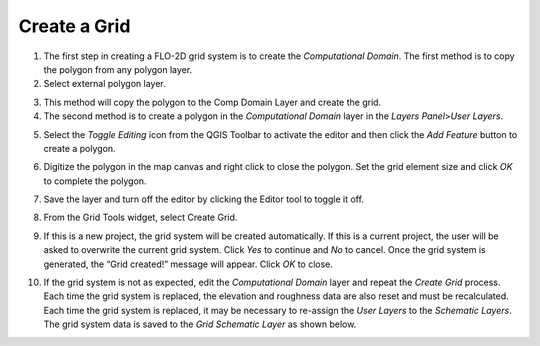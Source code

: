 

Create a Grid
=============

1. The first step in creating a FLO-2D grid system is to create the
   *Computational Domain*. The first method is to copy the polygon from
   any polygon layer.

2. Select external polygon layer.

.. image:: img/createagrid1.png
 

3. This method will copy the polygon to the Comp Domain Layer and create
   the grid.

4. The second method is to create a polygon in the *Computational
   Domain* layer in the *Layers Panel*>\ *User Layers*.

.. image:: img/createagrid2.png
   

5. Select the *Toggle Editing* icon from the QGIS Toolbar to activate
   the editor and then click the *Add Feature* button to create a
   polygon.

.. image:: img/createagrid3.png


6. Digitize the polygon in the map canvas and right click to close the
   polygon. Set the grid element size and click *OK* to complete the
   polygon.

|image1|\ |image2|

7. Save the layer and turn off the editor by clicking the Editor tool to
   toggle it off.

.. image:: img/createagrid6.png


8. From the Grid Tools widget, select Create Grid.

.. image:: img/createagrid7.png


9. If this is a new project, the grid system will be created
   automatically. If this is a current project, the user will be asked
   to overwrite the current grid system. Click *Yes* to continue and
   *No* to cancel. Once the grid system is generated, the “Grid
   created!” message will appear. Click *OK* to close.

.. image:: img/createagrid8.png
  

10. If the grid system is not as expected, edit the *Computational
    Domain* layer and repeat the *Create Grid* process. Each time the
    grid system is replaced, the elevation and roughness data are also
    reset and must be recalculated. Each time the grid system is
    replaced, it may be necessary to re-assign the *User Layers* to the
    *Schematic Layers*. The grid system data is saved to the *Grid*
    *Schematic Layer* as shown below.

.. image:: img/createagrid9.png
   :alt: C:\Users\ALEJAN~1\AppData\Local\Temp\SNAGHTML67cc0996.PNG
 

.. |image1| image:: img/createagrid4.png
  
.. |image2| image:: img/createagrid5.png
 
